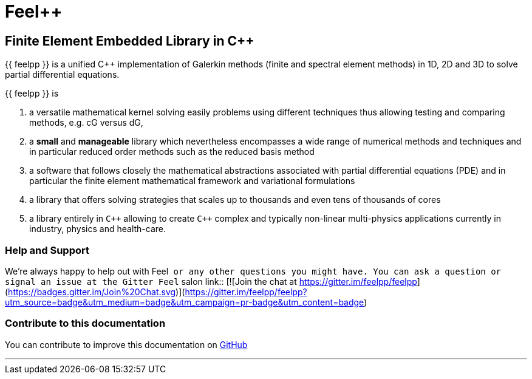 Feel++
======

Finite Element Embedded Library in C++
--------------------------------------



{{ feelpp }} is a unified C++ implementation of Galerkin methods (finite and
spectral element methods) in 1D, 2D and 3D to solve partial
differential equations.

{{ feelpp }} is

 . a versatile mathematical kernel solving easily problems using
   different techniques thus allowing testing and comparing methods,
   e.g. cG versus dG,
   
 . a *small* and *manageable* library which nevertheless encompasses a
   wide range of numerical methods and techniques and in particular
   reduced order methods such as the reduced basis method
   
 . a software that follows closely the mathematical abstractions
   associated with partial differential equations (PDE) and in
   particular the finite element mathematical framework and
   variational formulations
   
 . a library that offers solving strategies that scales up to
   thousands and even tens of thousands of cores
   
 . a library entirely in `C++` allowing to create `C++` complex
   and typically non-linear multi-physics applications currently in
   industry, physics and health-care.

### Help and Support

We're always happy to help out with Feel++ or any other questions you
might have. You can ask a question or signal an issue at the Gitter
Feel++ salon
link::
[![Join the chat at https://gitter.im/feelpp/feelpp](https://badges.gitter.im/Join%20Chat.svg)](https://gitter.im/feelpp/feelpp?utm_source=badge&utm_medium=badge&utm_campaign=pr-badge&utm_content=badge)


### Contribute to this documentation

You can contribute to improve this documentation on
https://github.com/feelpp/feelpp-book[GitHub]

---


